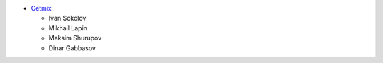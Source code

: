 * `Cetmix <http://cetmix.com>`_

  * Ivan Sokolov
  * Mikhail Lapin
  * Maksim Shurupov
  * Dinar Gabbasov
